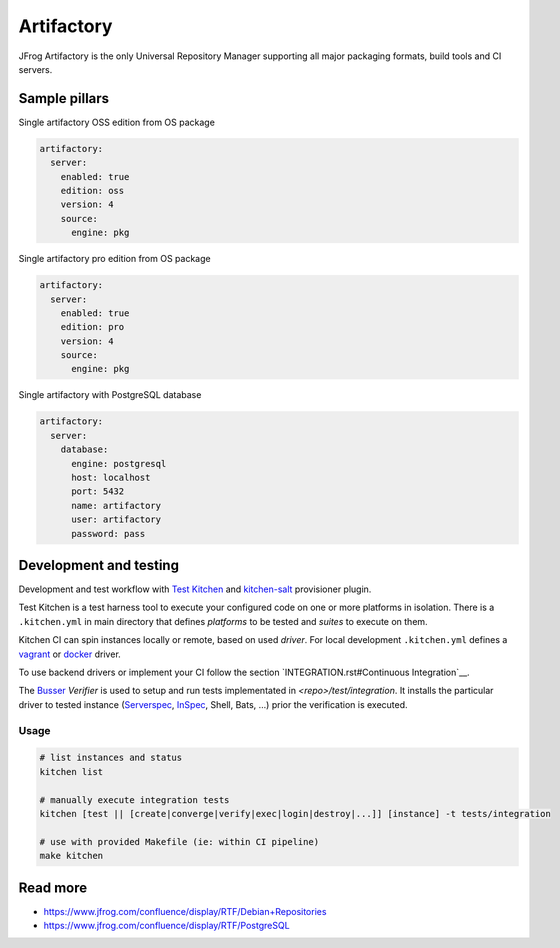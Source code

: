 
===========
Artifactory
===========

JFrog Artifactory is the only Universal Repository Manager supporting all major packaging formats, build tools and CI servers.


Sample pillars
==============

Single artifactory OSS edition from OS package

.. code-block:: yaml

    artifactory:
      server:
        enabled: true
        edition: oss
        version: 4
        source:
          engine: pkg

Single artifactory pro edition from OS package

.. code-block:: yaml

    artifactory:
      server:
        enabled: true
        edition: pro
        version: 4
        source:
          engine: pkg

Single artifactory with PostgreSQL database

.. code-block:: yaml

    artifactory:
      server:
        database:
          engine: postgresql
          host: localhost
          port: 5432
          name: artifactory
          user: artifactory
          password: pass


Development and testing
=======================

Development and test workflow with `Test Kitchen <http://kitchen.ci>`_ and
`kitchen-salt <https://github.com/simonmcc/kitchen-salt>`_ provisioner plugin.

Test Kitchen is a test harness tool to execute your configured code on one or more platforms in isolation.
There is a ``.kitchen.yml`` in main directory that defines *platforms* to be tested and *suites* to execute on them.

Kitchen CI can spin instances locally or remote, based on used *driver*.
For local development ``.kitchen.yml`` defines a `vagrant <https://github.com/test-kitchen/kitchen-vagrant>`_ or
`docker  <https://github.com/test-kitchen/kitchen-docker>`_ driver.

To use backend drivers or implement your CI follow the section `INTEGRATION.rst#Continuous Integration`__.

The `Busser <https://github.com/test-kitchen/busser>`_ *Verifier* is used to setup and run tests
implementated in `<repo>/test/integration`. It installs the particular driver to tested instance
(`Serverspec <https://github.com/neillturner/kitchen-verifier-serverspec>`_,
`InSpec <https://github.com/chef/kitchen-inspec>`_, Shell, Bats, ...) prior the verification is executed.

Usage
-----

.. code-block:: shell

  # list instances and status
  kitchen list

  # manually execute integration tests
  kitchen [test || [create|converge|verify|exec|login|destroy|...]] [instance] -t tests/integration

  # use with provided Makefile (ie: within CI pipeline)
  make kitchen


Read more
=========

* https://www.jfrog.com/confluence/display/RTF/Debian+Repositories
* https://www.jfrog.com/confluence/display/RTF/PostgreSQL